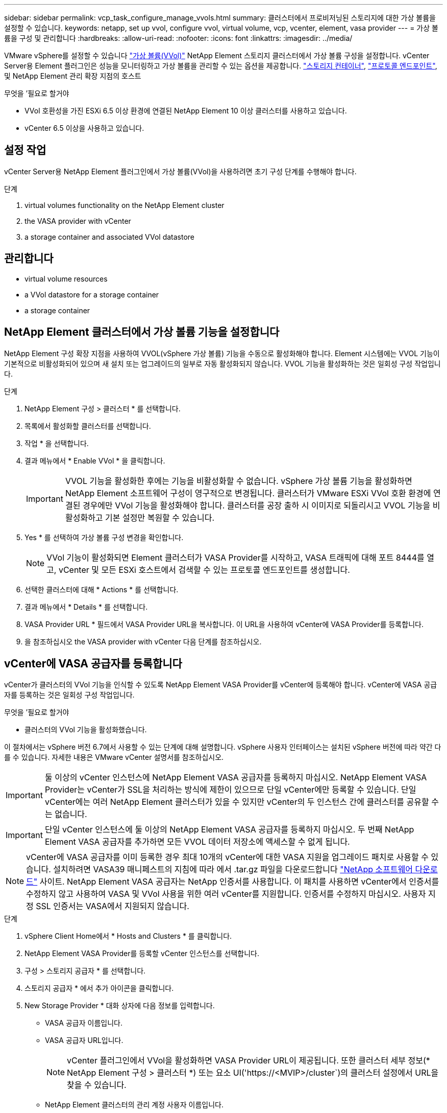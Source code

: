 ---
sidebar: sidebar 
permalink: vcp_task_configure_manage_vvols.html 
summary: 클러스터에서 프로비저닝된 스토리지에 대한 가상 볼륨을 설정할 수 있습니다. 
keywords: netapp, set up vvol, configure vvol, virtual volume, vcp, vcenter, element, vasa provider 
---
= 가상 볼륨을 구성 및 관리합니다
:hardbreaks:
:allow-uri-read: 
:nofooter: 
:icons: font
:linkattrs: 
:imagesdir: ../media/


[role="lead"]
VMware vSphere를 설정할 수 있습니다 link:vcp_concept_vvols.html["가상 볼륨(VVol)"] NetApp Element 스토리지 클러스터에서 가상 볼륨 구성을 설정합니다. vCenter Server용 Element 플러그인은 성능을 모니터링하고 가상 볼륨을 관리할 수 있는 옵션을 제공합니다. link:vcp_concept_vvols.html#storage-containers["스토리지 컨테이너"], link:vcp_concept_vvols.html#protocol-endpoints["프로토콜 엔드포인트"], 및 NetApp Element 관리 확장 지점의 호스트

.무엇을 &#8217;필요로 할거야
* VVol 호환성을 가진 ESXi 6.5 이상 환경에 연결된 NetApp Element 10 이상 클러스터를 사용하고 있습니다.
* vCenter 6.5 이상을 사용하고 있습니다.




== 설정 작업

vCenter Server용 NetApp Element 플러그인에서 가상 볼륨(VVol)을 사용하려면 초기 구성 단계를 수행해야 합니다.

.단계
.  virtual volumes functionality on the NetApp Element cluster
.  the VASA provider with vCenter
.  a storage container and associated VVol datastore




== 관리합니다

*  virtual volume resources
*  a VVol datastore for a storage container
*  a storage container




== NetApp Element 클러스터에서 가상 볼륨 기능을 설정합니다

NetApp Element 구성 확장 지점을 사용하여 VVOL(vSphere 가상 볼륨) 기능을 수동으로 활성화해야 합니다. Element 시스템에는 VVOL 기능이 기본적으로 비활성화되어 있으며 새 설치 또는 업그레이드의 일부로 자동 활성화되지 않습니다. VVOL 기능을 활성화하는 것은 일회성 구성 작업입니다.

.단계
. NetApp Element 구성 > 클러스터 * 를 선택합니다.
. 목록에서 활성화할 클러스터를 선택합니다.
. 작업 * 을 선택합니다.
. 결과 메뉴에서 * Enable VVol * 을 클릭합니다.
+

IMPORTANT: VVOL 기능을 활성화한 후에는 기능을 비활성화할 수 없습니다. vSphere 가상 볼륨 기능을 활성화하면 NetApp Element 소프트웨어 구성이 영구적으로 변경됩니다. 클러스터가 VMware ESXi VVol 호환 환경에 연결된 경우에만 VVol 기능을 활성화해야 합니다. 클러스터를 공장 출하 시 이미지로 되돌리시고 VVOL 기능을 비활성화하고 기본 설정만 복원할 수 있습니다.

. Yes * 를 선택하여 가상 볼륨 구성 변경을 확인합니다.
+

NOTE: VVol 기능이 활성화되면 Element 클러스터가 VASA Provider를 시작하고, VASA 트래픽에 대해 포트 8444를 열고, vCenter 및 모든 ESXi 호스트에서 검색할 수 있는 프로토콜 엔드포인트를 생성합니다.

. 선택한 클러스터에 대해 * Actions * 를 선택합니다.
. 결과 메뉴에서 * Details * 를 선택합니다.
. VASA Provider URL * 필드에서 VASA Provider URL을 복사합니다. 이 URL을 사용하여 vCenter에 VASA Provider를 등록합니다.
. 을 참조하십시오  the VASA provider with vCenter 다음 단계를 참조하십시오.




== vCenter에 VASA 공급자를 등록합니다

vCenter가 클러스터의 VVol 기능을 인식할 수 있도록 NetApp Element VASA Provider를 vCenter에 등록해야 합니다. vCenter에 VASA 공급자를 등록하는 것은 일회성 구성 작업입니다.

.무엇을 &#8217;필요로 할거야
* 클러스터의 VVol 기능을 활성화했습니다.


이 절차에서는 vSphere 버전 6.7에서 사용할 수 있는 단계에 대해 설명합니다. vSphere 사용자 인터페이스는 설치된 vSphere 버전에 따라 약간 다를 수 있습니다. 자세한 내용은 VMware vCenter 설명서를 참조하십시오.


IMPORTANT: 둘 이상의 vCenter 인스턴스에 NetApp Element VASA 공급자를 등록하지 마십시오. NetApp Element VASA Provider는 vCenter가 SSL을 처리하는 방식에 제한이 있으므로 단일 vCenter에만 등록할 수 있습니다. 단일 vCenter에는 여러 NetApp Element 클러스터가 있을 수 있지만 vCenter의 두 인스턴스 간에 클러스터를 공유할 수는 없습니다.


IMPORTANT: 단일 vCenter 인스턴스에 둘 이상의 NetApp Element VASA 공급자를 등록하지 마십시오. 두 번째 NetApp Element VASA 공급자를 추가하면 모든 VVOL 데이터 저장소에 액세스할 수 없게 됩니다.


NOTE: vCenter에 VASA 공급자를 이미 등록한 경우 최대 10개의 vCenter에 대한 VASA 지원을 업그레이드 패치로 사용할 수 있습니다. 설치하려면 VASA39 매니페스트의 지침에 따라 에서 .tar.gz 파일을 다운로드합니다 link:https://mysupport.netapp.com/site/products/all/details/element-software/downloads-tab/download/62654/vasa39["NetApp 소프트웨어 다운로드"] 사이트. NetApp Element VASA 공급자는 NetApp 인증서를 사용합니다. 이 패치를 사용하면 vCenter에서 인증서를 수정하지 않고 사용하여 VASA 및 VVol 사용을 위한 여러 vCenter를 지원합니다. 인증서를 수정하지 마십시오. 사용자 지정 SSL 인증서는 VASA에서 지원되지 않습니다.

.단계
. vSphere Client Home에서 * Hosts and Clusters * 를 클릭합니다.
. NetApp Element VASA Provider를 등록할 vCenter 인스턴스를 선택합니다.
. 구성 > 스토리지 공급자 * 를 선택합니다.
. 스토리지 공급자 * 에서 추가 아이콘을 클릭합니다.
. New Storage Provider * 대화 상자에 다음 정보를 입력합니다.
+
** VASA 공급자 이름입니다.
** VASA 공급자 URL입니다.
+

NOTE: vCenter 플러그인에서 VVol을 활성화하면 VASA Provider URL이 제공됩니다. 또한 클러스터 세부 정보(* NetApp Element 구성 > 클러스터 *) 또는 요소 UI('https://<MVIP>/cluster`)의 클러스터 설정에서 URL을 찾을 수 있습니다.

** NetApp Element 클러스터의 관리 계정 사용자 이름입니다.
** NetApp Element 클러스터의 관리 계정 암호입니다.


. VASA Provider를 추가하려면 * OK * 를 선택합니다.
. 메시지가 나타나면 SSL 인증서 지문을 승인합니다. 이제 NetApp Element VASA Provider가 'Connected' 상태로 등록되어야 합니다.
+

NOTE: 공급자를 처음 등록한 후 필요에 따라 스토리지 공급자를 새로 고쳐 공급자의 현재 상태를 표시합니다. 또한 공급자가 * NetApp Element 구성 > 클러스터 * 에서 활성화되어 있는지 확인할 수도 있습니다. 사용 중인 클러스터에 대해 * 작업 * 을 선택하고 * 세부 정보 * 를 클릭합니다.

. 을 참조하십시오  a storage container and associated VVol datastore 다음 단계를 참조하십시오.




== 스토리지 컨테이너 및 관련 VVOL 데이터 저장소를 생성합니다

NetApp Element 관리 확장 지점의 VVOL 탭에서 스토리지 컨테이너를 생성할 수 있습니다. VVOL 지원 가상 머신 프로비저닝을 시작하려면 하나 이상의 스토리지 컨테이너를 생성해야 합니다.

.시작하기 전에
* 클러스터의 VVol 기능을 활성화했습니다.
* vCenter에 가상 볼륨에 대한 NetApp Element VASA Provider를 등록했습니다.


.단계
. NetApp Element 관리 > VVol * 을 선택합니다.
+

NOTE: 두 개 이상의 클러스터가 추가된 경우 탐색 모음에서 작업에 사용할 클러스터가 선택되었는지 확인합니다.

. Storage Containers * 하위 탭을 선택합니다.
. Create Storage Container * 를 선택합니다.
. Create a New Storage Container * (새 저장소 컨테이너 생성 *) 대화 상자에 저장소 컨테이너 정보를 입력합니다.
+
.. 저장소 컨테이너의 이름을 입력합니다.
+

TIP: 이름 지정 모범 사례를 설명합니다. 이 기능은 사용자 환경에서 여러 클러스터 또는 vCenter Server를 사용하는 경우에 특히 중요합니다.

.. CHAP에 대한 이니시에이터 및 타겟 암호를 구성합니다.
+

TIP: CHAP 설정 필드를 비워 두면 자동으로 암호가 생성됩니다.

.. 데이터 저장소의 이름을 입력합니다. 데이터 저장소 생성 * 확인란이 기본적으로 선택됩니다.
+

NOTE: vSphere에서 저장소 컨테이너를 사용하려면 VVOL 데이터 저장소가 필요합니다.

.. 데이터 저장소에 대해 하나 이상의 호스트를 선택합니다.
+

NOTE: vCenter 연결 모드를 사용하는 경우 클러스터가 할당된 vCenter Server에서 사용할 수 있는 호스트만 선택할 수 있습니다.

.. OK * 를 선택합니다.


. 새 저장소 컨테이너가 * 저장소 컨테이너 * 하위 탭의 목록에 나타나는지 확인합니다. NetApp Element 계정 ID는 자동으로 생성되어 저장소 컨테이너에 할당되므로 계정을 수동으로 생성할 필요가 없습니다.
. 연결된 데이터 저장소가 vCenter의 선택한 호스트에도 생성되었는지 확인합니다.




== 가상 볼륨 리소스를 모니터링합니다

플러그인의 NetApp Element 관리 확장 지점에서 가상 볼륨 구성 요소 성능 및 설정을 검토할 수 있습니다.

*  VVols
*  storage containers
*  protocol endpoints




=== VVOL 모니터링

클러스터의 모든 활성 가상 볼륨에 대한 일반 데이터 또는 각 가상 볼륨에 대한 세부 데이터를 검토할 수 있습니다. 플러그인은 가상 볼륨 효율성, 성능, 이벤트 및 QoS뿐만 아니라 관련 스냅샷, VM 및 바인딩을 추적합니다.

.무엇을 &#8217;필요로 할거야
* VM의 전원을 켰으므로 가상 볼륨 세부 정보를 볼 수 있습니다.


.단계
. NetApp Element 관리 > VVol * 을 선택합니다.
+

NOTE: 두 개 이상의 클러스터가 추가된 경우 탐색 모음에서 작업에 사용할 클러스터가 선택되었는지 확인합니다.

. Virtual Volumes * 탭에서 특정 가상 볼륨을 검색할 수 있습니다.
. 검토할 가상 볼륨의 확인란을 선택합니다.
. 작업 * 을 선택합니다.
. 결과 메뉴에서 * Details * 를 선택합니다.




=== 스토리지 컨테이너 모니터링

클러스터의 모든 활성 스토리지 컨테이너에 대한 일반 데이터 또는 각 스토리지 컨테이너에 대한 세부 데이터를 검토할 수 있습니다. 플러그인은 스토리지 컨테이너 효율성, 성능 및 관련 가상 볼륨을 추적합니다.

.단계
. NetApp Element 관리 > VVol * 을 선택합니다.
+

NOTE: 두 개 이상의 클러스터가 추가된 경우 탐색 모음에서 작업에 사용할 클러스터가 선택되었는지 확인합니다.

. Storage Containers * 탭을 선택합니다.
. 검토할 저장소 컨테이너의 확인란을 선택합니다.
. 작업 * 을 선택합니다.
. 결과 메뉴에서 * Details * 를 선택합니다.




=== 프로토콜 엔드포인트를 모니터링합니다

클러스터의 모든 프로토콜 엔드포인트에 대한 일반 데이터를 검토할 수 있습니다.

.단계
. NetApp Element 관리 > VVol * 을 선택합니다.
+

NOTE: 두 개 이상의 클러스터가 추가된 경우 탐색 모음에서 작업에 사용할 클러스터가 선택되었는지 확인합니다.

. Protocol Endpoints(프로토콜 엔드포인트) * 탭을 선택합니다.
. 검토할 프로토콜 끝점의 확인란을 선택합니다.
. 작업 * 을 선택합니다.
. 결과 메뉴에서 * Details * 를 선택합니다.




== 스토리지 컨테이너용 VVOL 데이터 저장소를 생성합니다

스토리지 컨테이너를 생성한 후에는 vCenter의 NetApp Element 클러스터에서 스토리지 컨테이너를 나타내는 가상 볼륨 데이터 저장소도 생성해야 합니다. 이 절차는 에서 데이터 저장소를 생성하는 대신 사용할 수 있습니다  a storage container and associated VVol datastore,저장소 컨테이너를 생성합니다 마법사. VVOL 지원 가상 머신 프로비저닝을 시작하려면 하나 이상의 VVOL 데이터 저장소를 생성해야 합니다.

.무엇을 &#8217;필요로 할거야
* 가상 환경의 기존 스토리지 컨테이너
+

NOTE: 스토리지 컨테이너를 검색하려면 vCenter에서 NetApp Element 스토리지를 다시 검색해야 할 수 있습니다.



.단계
. vCenter의 Navigator 보기에서 스토리지 클러스터를 마우스 오른쪽 버튼으로 클릭하고 * Storage > Datastores > New Datastore * 를 선택합니다.
. New Datastore * 대화 상자에서 생성할 데이터 저장소의 유형으로 * vVol * 을 선택합니다.
. 데이터 저장소 이름 * 필드에 데이터 저장소의 이름을 입력합니다.
. 백업 저장소 컨테이너 목록에서 NetApp Element 저장소 컨테이너를 선택합니다.
+

NOTE: 프로토콜 엔드포인트(PE) LUN을 수동으로 생성할 필요는 없습니다. 데이터 저장소가 생성될 때 ESXi 호스트에 자동으로 매핑됩니다.

. 데이터 저장소를 액세스해야 하는 호스트를 선택합니다.
. 다음 * 을 선택합니다.
. 구성을 검토하고 * Finish * 를 선택하여 VVOL 데이터 저장소를 생성합니다.




== 저장소 컨테이너를 삭제합니다

NetApp Element 관리 확장 지점에서 저장소 컨테이너를 삭제할 수 있습니다.

.무엇을 &#8217;필요로 할거야
* 저장소 컨테이너에서 모든 볼륨이 제거되었습니다.


.단계
. NetApp Element 관리 > VVol * 을 선택합니다.
+

NOTE: 두 개 이상의 클러스터가 추가된 경우 탐색 모음에서 작업에 사용할 클러스터가 선택되었는지 확인합니다.

. Storage Containers * 탭을 선택합니다.
. 삭제할 저장소 컨테이너의 확인란을 선택합니다.
. 작업 * 을 선택합니다.
. 결과 메뉴에서 * 삭제 * 를 선택합니다.
. 작업을 확인합니다.
. 저장소 컨테이너 * 하위 탭의 저장소 컨테이너 목록을 새로 고쳐 저장소 컨테이너가 제거되었는지 확인합니다.




== 자세한 내용을 확인하십시오

* https://docs.netapp.com/us-en/hci/index.html["NetApp HCI 문서"^]
* https://www.netapp.com/data-storage/solidfire/documentation["SolidFire 및 요소 리소스 페이지입니다"^]

